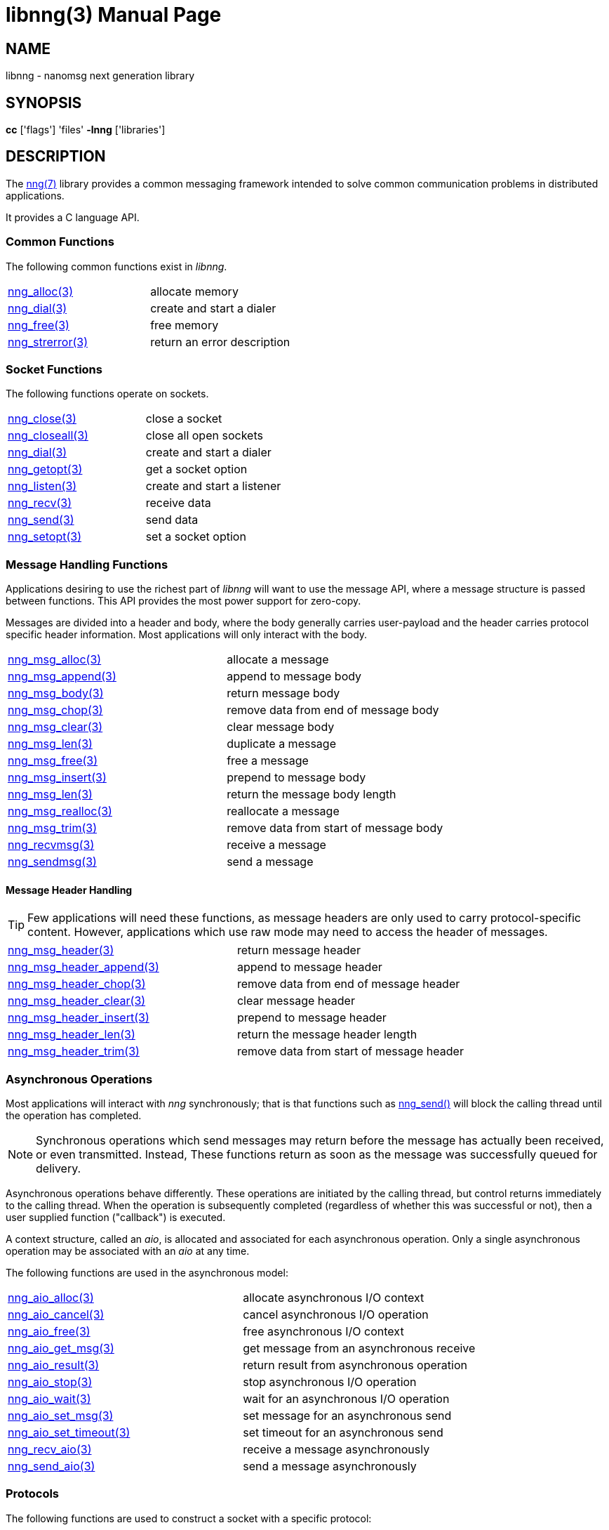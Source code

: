 = libnng(3)
:doctype: manpage
:manmanual: nng
:mansource: nng
:copyright: Copyright 2018 Staysail Systems, Inc. <info@staysail.tech> \
            Copyright 2018 Capitar IT Group BV <info@capitar.com> \
            This software is supplied under the terms of the MIT License, a \
            copy of which should be located in the distribution where this \
            file was obtained (LICENSE.txt).  A copy of the license may also \
            be found online at https://opensource.org/licenses/MIT.

== NAME

libnng - nanomsg next generation library

== SYNOPSIS

*cc* ['flags'] 'files' *-lnng* ['libraries']


== DESCRIPTION

The <<nng#,nng(7)>> library provides a common messaging framework
intended to solve common communication problems in distributed applications.

It provides a C language API.

=== Common Functions

The following common functions exist in _libnng_.

|===
|<<nng_alloc#,nng_alloc(3)>>|allocate memory
|<<nng_dial#,nng_dial(3)>>|create and start a dialer
|<<nng_free#,nng_free(3)>>|free memory
|<<nng_strerror#,nng_strerror(3)>>|return an error description
|===

=== Socket Functions

The following functions operate on sockets.

|===
|<<nng_close#,nng_close(3)>>|close a socket
|<<nng_closeall#,nng_closeall(3)>>|close all open sockets
|<<nng_dial#,nng_dial(3)>>|create and start a dialer
|<<nng_getopt#,nng_getopt(3)>>|get a socket option
|<<nng_listen#,nng_listen(3)>>|create and start a listener
|<<nng_recv#,nng_recv(3)>>|receive data
|<<nng_send#,nng_send(3)>>|send data
|<<nng_setopt#,nng_setopt(3)>>|set a socket option
|===

=== Message Handling Functions

Applications desiring to use the richest part of _libnng_ will want to
use the message API, where a message structure is passed between functions.
This API provides the most power support for zero-copy.

Messages are divided into a header and body, where the body generally carries
user-payload and the header carries protocol specific header information.
Most applications will only interact with the body.

|===
|<<nng_msg_alloc#,nng_msg_alloc(3)>>|allocate a message
|<<nng_msg_append#,nng_msg_append(3)>>|append to message body
|<<nng_msg_body#,nng_msg_body(3)>>|return message body
|<<nng_msg_chop#,nng_msg_chop(3)>>|remove data from end of message body
|<<nng_msg_clear#,nng_msg_clear(3)>>|clear message body
|<<nng_msg_dup#,nng_msg_len(3)>>|duplicate a message
|<<nng_msg_free#,nng_msg_free(3)>>|free a message
|<<nng_msg_insert#,nng_msg_insert(3)>>|prepend to message body
|<<nng_msg_len#,nng_msg_len(3)>>|return the message body length
|<<nng_msg_realloc#,nng_msg_realloc(3)>>|reallocate a message
|<<nng_msg_trim#,nng_msg_trim(3)>>|remove data from start of message body
|<<nng_recv_msg#,nng_recvmsg(3)>>|receive a message
|<<nng_sendmsg#,nng_sendmsg(3)>>|send a message
|===

==== Message Header Handling

TIP: Few applications will need these functions, as message headers are only
used to carry protocol-specific content.  However, applications which use raw
mode may need to access the header of messages.

|===
|<<nng_msg_header#,nng_msg_header(3)>>|return message header
|<<nng_msg_header_append#,nng_msg_header_append(3)>>|append to message header
|<<nng_msg_header_chop#,nng_msg_header_chop(3)>>|remove data from end of message header
|<<nng_msg_header_clear#,nng_msg_header_clear(3)>>|clear message header
|<<nng_msg_header_insert#,nng_msg_header_insert(3)>>|prepend to message header
|<<nng_msg_header_len#,nng_msg_header_len(3)>>|return the message header length
|<<nng_msg_header_trim#,nng_msg_header_trim(3)>>|remove data from start of message header
|===

=== Asynchronous Operations

Most applications will interact with _nng_ synchronously; that is that
functions such as <<nng_send#,nng_send()>> will block the calling
thread until the operation has completed.

NOTE: Synchronous operations which send messages may return before the
message has actually been received, or even transmitted.  Instead, These
functions return as soon as the message was successfully queued for
delivery.

Asynchronous operations behave differently.  These operations are
initiated by the calling thread, but control returns immediately to
the calling thread.  When the operation is subsequently completed (regardless
of whether this was successful or not), then a user supplied function
("callback") is executed.

A context structure, called an _aio_, is allocated and associated for
each asynchronous operation.  Only a single asynchronous operation may
be associated with an _aio_ at any time.

The following functions are used in the asynchronous model:

|===
|<<nng_aio_alloc#,nng_aio_alloc(3)>>|allocate asynchronous I/O context
|<<nng_aio_cancel#,nng_aio_cancel(3)>>|cancel asynchronous I/O operation
|<<nng_aio_free#,nng_aio_free(3)>>|free asynchronous I/O context
|<<nng_aio_get_msg#,nng_aio_get_msg(3)>>|get message from an asynchronous receive
|<<nng_aio_result#,nng_aio_result(3)>>|return result from asynchronous operation
|<<nng_aio_stop#,nng_aio_stop(3)>>|stop asynchronous I/O operation
|<<nng_aio_wait#,nng_aio_wait(3)>>|wait for an asynchronous I/O operation
|<<nng_aio_set_msg#,nng_aio_set_msg(3)>>|set message for an asynchronous send
|<<nng_aio_set_timeout#,nng_aio_set_timeout(3)>>|set timeout for an asynchronous send
|<<nng_recv_aio#,nng_recv_aio(3)>>|receive a message asynchronously
|<<nng_send_aio#,nng_send_aio(3)>>|send a message asynchronously
|===

=== Protocols

The following functions are used to construct a socket with a specific
protocol:

|===
| <<nng_bus#,nng_bus_open(3)>>|open a bus socket
| <<nng_pair#,nng_pair_open(3)>>|open a pair socket
| <<nng_pub#,nng_pub_open(3)>>|open a pub socket
| <<nng_rep#,nng_rep_open(3)>>|open a rep socket
| <<nng_req#,nng_req_open(3)>>|open a req socket
| <<nng_respondent#,nng_respondent_open(3)>>|open a respondent socket
| <<nng_sub#,nng_sub_open(3)>>|open a sub socket
| <<nng_surveyor#,nng_surveyor_open(3)>>|open a surveyor socket
|===

=== Transports

The following functions are used to register a transport for use.

|===
| <<nng_inproc#,nng_inproc_register(3)>>|register inproc transport
| <<nng_ipc#,nng_ipc_register(3)>>|register IPC transport
| <<nng_tcp#,nng_tcp_register(3)>>|register TCP transport
| <<nng_tls#,nng_tls_register(3)>>|register TLS transport
| <<nng_ws#,nng_ws_register(3)>>|register WebSocket transport
| <<nng_wss#,nng_wss_register(3)>>|register WebSocket Secure transport
| <<nng_zerotier#,nng_zerotier_register(3)>>|register ZeroTier transport
|===

=== URL Object

Common functionality is supplied for parsing and handling
universal resource locators (URLS).

|===
| <<nng_url_clone#,nng_url_clone(3)>>|clone URL structure
| <<nng_url_free#,nng_url_free(3)>>|free URL structure
| <<nng_url_parse#,nng_url_parse(3)>>|create URL structure from string
|===


=== HTTP Support

The library may be configured with support for HTTP, and this will
be the case if WebSocket support is configured as well.  In this case,
it is possible to access functionality to support the creation of
HTTP (and HTTP/S if TLS support is present) servers and clients.

==== Common HTTP Functions

The following functions are used to work with HTTP requests, responses,
and connections.

|===
| <<nng_http_req_add_header#,nng_http_req_add_header(3)>>|add HTTP request header
| <<nng_http_req_alloc#,nng_http_req_alloc(3)>>|allocate HTTP request structure
| <<nng_http_req_copy_data#,nng_http_req_copy_data(3)>>|copy HTTP request body
| <<nng_http_req_del_header#,nng_http_req_del_header(3)>>|delete HTTP request header
| <<nng_http_req_free#,nng_http_req_free(3)>>|free HTTP request structure
| <<nng_http_req_get_header#,nng_http_req_get_header(3)>>|return HTTP request header
| <<nng_http_req_get_method#,nng_http_req_get_method(3)>>|return HTTP request method
| <<nng_http_req_get_uri#,nng_http_req_get_uri(3)>>|return HTTP request URI
| <<nng_http_req_get_version#,nng_http_req_get_version(3)>>|return HTTP request protocol version
| <<nng_http_req_set_data#,nng_http_req_set_data(3)>>|set HTTP request body
| <<nng_http_req_set_header#,nng_http_req_set_header(3)>>|set HTTP request header
| <<nng_http_req_set_method#,nng_http_req_set_method(3)>>|set HTTP request method
| <<nng_http_req_set_uri#,nng_http_req_set_uri(3)>>|set HTTP request URI
| <<nng_http_req_set_version#,nng_http_req_set_version(3)>>|set HTTP request protocol version
| <<nng_http_res_add_header#,nng_http_res_add_header(3)>>|add HTTP response header
| <<nng_http_res_alloc#,nng_http_res_alloc(3)>>|allocate HTTP response structure
| <<nng_http_res_alloc_error#,nng_http_res_alloc_error(3)>>|allocate HTTP error response
| <<nng_http_res_copy_data#,nng_http_res_copy_data(3)>>|copy HTTP response body
| <<nng_http_res_del_header#,nng_http_res_del_header(3)>>|delete HTTP response header
| <<nng_http_res_free#,nng_http_res_free(3)>>|free HTTP response structure
| <<nng_http_res_set_data#,nng_http_res_set_data(3)>>|set HTTP response body
| <<nng_http_res_get_header#,nng_http_res_get_header(3)>>|return HTTP response header
| <<nng_http_res_get_reason#,nng_http_res_get_reason(3)>>|return HTTP response reason
| <<nng_http_res_get_status#,nng_http_res_get_status(3)>>|return HTTP response status
| <<nng_http_res_get_version#,nng_http_res_get_version(3)>>|return HTTP response protocol version
| <<nng_http_res_set_header#,nng_http_res_set_header(3)>>|set HTTP response header
| <<nng_http_res_set_reason#,nng_http_res_set_reason(3)>>|set HTTP response reason
| <<nng_http_res_set_status#,nng_http_res_set_status(3)>>|set HTTP response status
| <<nng_http_res_set_version#,nng_http_res_set_version(3)>>|set HTTP response protocol version
|===

=== TLS Configuration Objects

The following functions are used to manipulate transport layer security
(TLS) configuration objects.

NOTE: These functions will only be present if the library has been built
with TLS support.

|===
| <<nng_tls_config_auth_alloc#,nng_tls_config_alloc(3)>>|allocate TLS configuration
| <<nng_tls_config_auth_mode#,nng_tls_config_auth_mode(3)>>|set authentication mode
| <<nng_tls_config_ca_chain#,nng_tls_config_ca_chain(3)>>|set certificate authority chain
| <<nng_tls_config_ca_file#,nng_tls_config_ca_file(3)>>|load certificate authority from file
| <<nng_tls_config_cert_key_file#,nng_tls_config_cert_key_file_cert(3)>>|load own certificate and key from file
| <<nng_tls_config_own_cert#,nng_tls_config_own_cert(3)>>|set own certificate and key
| <<nng_tls_config_free#,nng_tls_config_free(3)>>|free TLS configuration
| <<nng_tls_config_server_name#,nng_tls_config_server_name(3)>>|set remote server name
|===


== SEE ALSO

<<nng#,nng(7)>>,
<<nng_compat#,nng_compat(3)>>

== COPYRIGHT

Copyright 2018 mailto:info@staysail.tech[Staysail Systems, Inc.] +
Copyright 2018 mailto:info@capitar.com[Capitar IT Group BV]

This document is supplied under the terms of the
https://opensource.org/licenses/MIT[MIT License].
